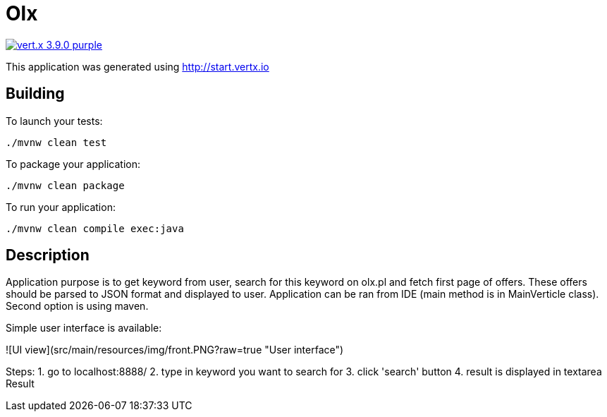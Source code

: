 = Olx

image:https://img.shields.io/badge/vert.x-3.9.0-purple.svg[link="https://vertx.io"]

This application was generated using http://start.vertx.io

== Building

To launch your tests:
```
./mvnw clean test
```

To package your application:
```
./mvnw clean package
```

To run your application:
```
./mvnw clean compile exec:java
```
== Description

Application purpose is to get keyword from user, search for this keyword on olx.pl and fetch first page of offers. These offers should be parsed to JSON format and displayed to user.
Application can be ran from IDE (main method is in MainVerticle class). Second option is using maven.

Simple user interface is available:

![UI view](src/main/resources/img/front.PNG?raw=true "User interface")

Steps:
1. go to localhost:8888/
2. type in keyword you want to search for
3. click 'search' button
4. result is displayed in textarea Result


